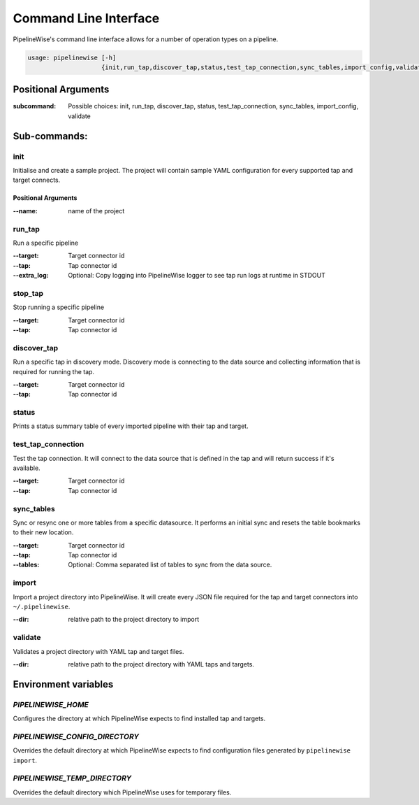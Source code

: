
.. _command_line_interface:

Command Line Interface
======================

PipelineWise's command line interface allows for a number of operation types on a pipeline.


.. code-block:: bash

    usage: pipelinewise [-h]
                        {init,run_tap,discover_tap,status,test_tap_connection,sync_tables,import_config,validate}


Positional Arguments
--------------------

:subcommand: Possible choices: init, run_tap, discover_tap, status, test_tap_connection, sync_tables, import_config, validate


Sub-commands:
-------------

.. _cli_init:

init
""""

Initialise and create a sample project. The project will contain sample YAML
configuration for every supported tap and target connects.

Positional Arguments
''''''''''''''''''''

:--name: name of the project



.. _cli_run_tap:

run_tap
"""""""

Run a specific pipeline

:--target: Target connector id

:--tap: Tap connector id

:--extra_log: Optional: Copy logging into PipelineWise logger to see tap run logs at runtime in STDOUT


.. _cli_stop_tap:

stop_tap
""""""""

Stop running a specific pipeline

:--target: Target connector id

:--tap: Tap connector id


.. _cli_discover_tap:

discover_tap
""""""""""""

Run a specific tap in discovery mode. Discovery mode is connecting to the data source
and collecting information that is required for running the tap.

:--target: Target connector id

:--tap: Tap connector id


.. _cli_status:

status
""""""

Prints a status summary table of every imported pipeline with their tap and target.


.. _cli_test_tap_connection:

test_tap_connection
"""""""""""""""""""

Test the tap connection. It will connect to the data source that is defined in the tap
and will return success if it's available.

:--target: Target connector id

:--tap: Tap connector id


.. _cli_sync_tables:

sync_tables
"""""""""""

Sync or resync one or more tables from a specific datasource. It performs an initial
sync and resets the table bookmarks to their new location.

:--target: Target connector id

:--tap: Tap connector id

:--tables: Optional: Comma separated list of tables to sync from the data source.


.. _cli_import:

import
""""""

Import a project directory into PipelineWise. It will create every JSON file required for
the tap and target connectors into ``~/.pipelinewise``.

:--dir: relative path to the project directory to import

.. _cli_validate:

validate
""""""""

Validates a project directory with YAML tap and target files.

:--dir: relative path to the project directory with YAML taps and targets.


Environment variables
---------------------

`PIPELINEWISE_HOME`
"""""""""""""""""""

Configures the directory at which PipelineWise expects to find installed tap and targets.

`PIPELINEWISE_CONFIG_DIRECTORY`
"""""""""""""""""""""""""""""""

Overrides the default directory at which PipelineWise expects to find configuration files generated by ``pipelinewise import``.

`PIPELINEWISE_TEMP_DIRECTORY`
"""""""""""""""""""""""""""""

Overrides the default directory which PipelineWise uses for temporary files.
